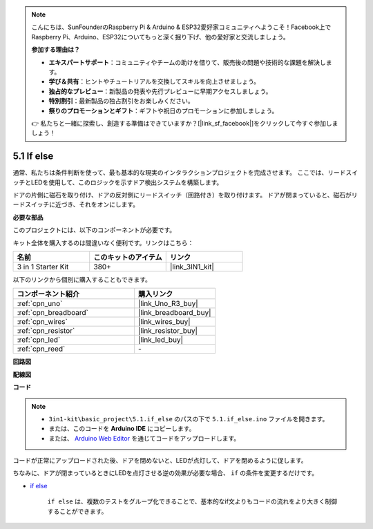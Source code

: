 .. note::

    こんにちは、SunFounderのRaspberry Pi & Arduino & ESP32愛好家コミュニティへようこそ！Facebook上でRaspberry Pi、Arduino、ESP32についてもっと深く掘り下げ、他の愛好家と交流しましょう。

    **参加する理由は？**

    - **エキスパートサポート**：コミュニティやチームの助けを借りて、販売後の問題や技術的な課題を解決します。
    - **学び＆共有**：ヒントやチュートリアルを交換してスキルを向上させましょう。
    - **独占的なプレビュー**：新製品の発表や先行プレビューに早期アクセスしましょう。
    - **特別割引**：最新製品の独占割引をお楽しみください。
    - **祭りのプロモーションとギフト**：ギフトや祝日のプロモーションに参加しましょう。

    👉 私たちと一緒に探索し、創造する準備はできていますか？[|link_sf_facebook|]をクリックして今すぐ参加しましょう！

.. _ar_if_else:

5.1 If else
==============

通常、私たちは条件判断を使って、最も基本的な現実のインタラクションプロジェクトを完成させます。
ここでは、リードスイッチとLEDを使用して、このロジックを示すドア検出システムを構築します。

ドアの片側に磁石を取り付け、ドアの反対側にリードスイッチ（回路付き）を取り付けます。
ドアが閉まっていると、磁石がリードスイッチに近づき、それをオンにします。

**必要な部品**

このプロジェクトには、以下のコンポーネントが必要です。

キット全体を購入するのは間違いなく便利です。リンクはこちら：

.. list-table::
    :widths: 20 20 20
    :header-rows: 1

    *   - 名前
        - このキットのアイテム
        - リンク
    *   - 3 in 1 Starter Kit
        - 380+
        - |link_3IN1_kit|

以下のリンクから個別に購入することもできます。

.. list-table::
    :widths: 30 20
    :header-rows: 1

    *   - コンポーネント紹介
        - 購入リンク

    *   - :ref:`cpn_uno`
        - |link_Uno_R3_buy|
    *   - :ref:`cpn_breadboard`
        - |link_breadboard_buy|
    *   - :ref:`cpn_wires`
        - |link_wires_buy|
    *   - :ref:`cpn_resistor`
        - |link_resistor_buy|
    *   - :ref:`cpn_led`
        - |link_led_buy|
    *   - :ref:`cpn_reed`
        - \-

**回路図**

.. image:: img/circuit_8.1_ifelse.png

**配線図**

.. image:: img/if_else_bb.jpg
    :width: 600
    :align: center

**コード**

.. note::

    * ``3in1-kit\basic_project\5.1.if_else`` のパスの下で ``5.1.if_else.ino`` ファイルを開きます。
    * または、このコードを **Arduino IDE** にコピーします。
    
    * または、 `Arduino Web Editor <https://docs.arduino.cc/cloud/web-editor/tutorials/getting-started/getting-started-web-editor>`_ を通じてコードをアップロードします。

.. raw:: html
    
    <iframe src=https://create.arduino.cc/editor/sunfounder01/c7bf6236-1276-45a0-8d34-008d2d838476/preview?embed style="height:510px;width:100%;margin:10px 0" frameborder=0></iframe>
    
コードが正常にアップロードされた後、ドアを閉めないと、LEDが点灯して、ドアを閉めるように促します。

ちなみに、ドアが閉まっているときにLEDを点灯させる逆の効果が必要な場合、 ``if`` の条件を変更するだけです。

* `if else <https://www.arduino.cc/reference/en/language/structure/control-structure/else/>`_

    ``if else`` は、複数のテストをグループ化できることで、基本的なif文よりもコードの流れをより大きく制御することができます。
